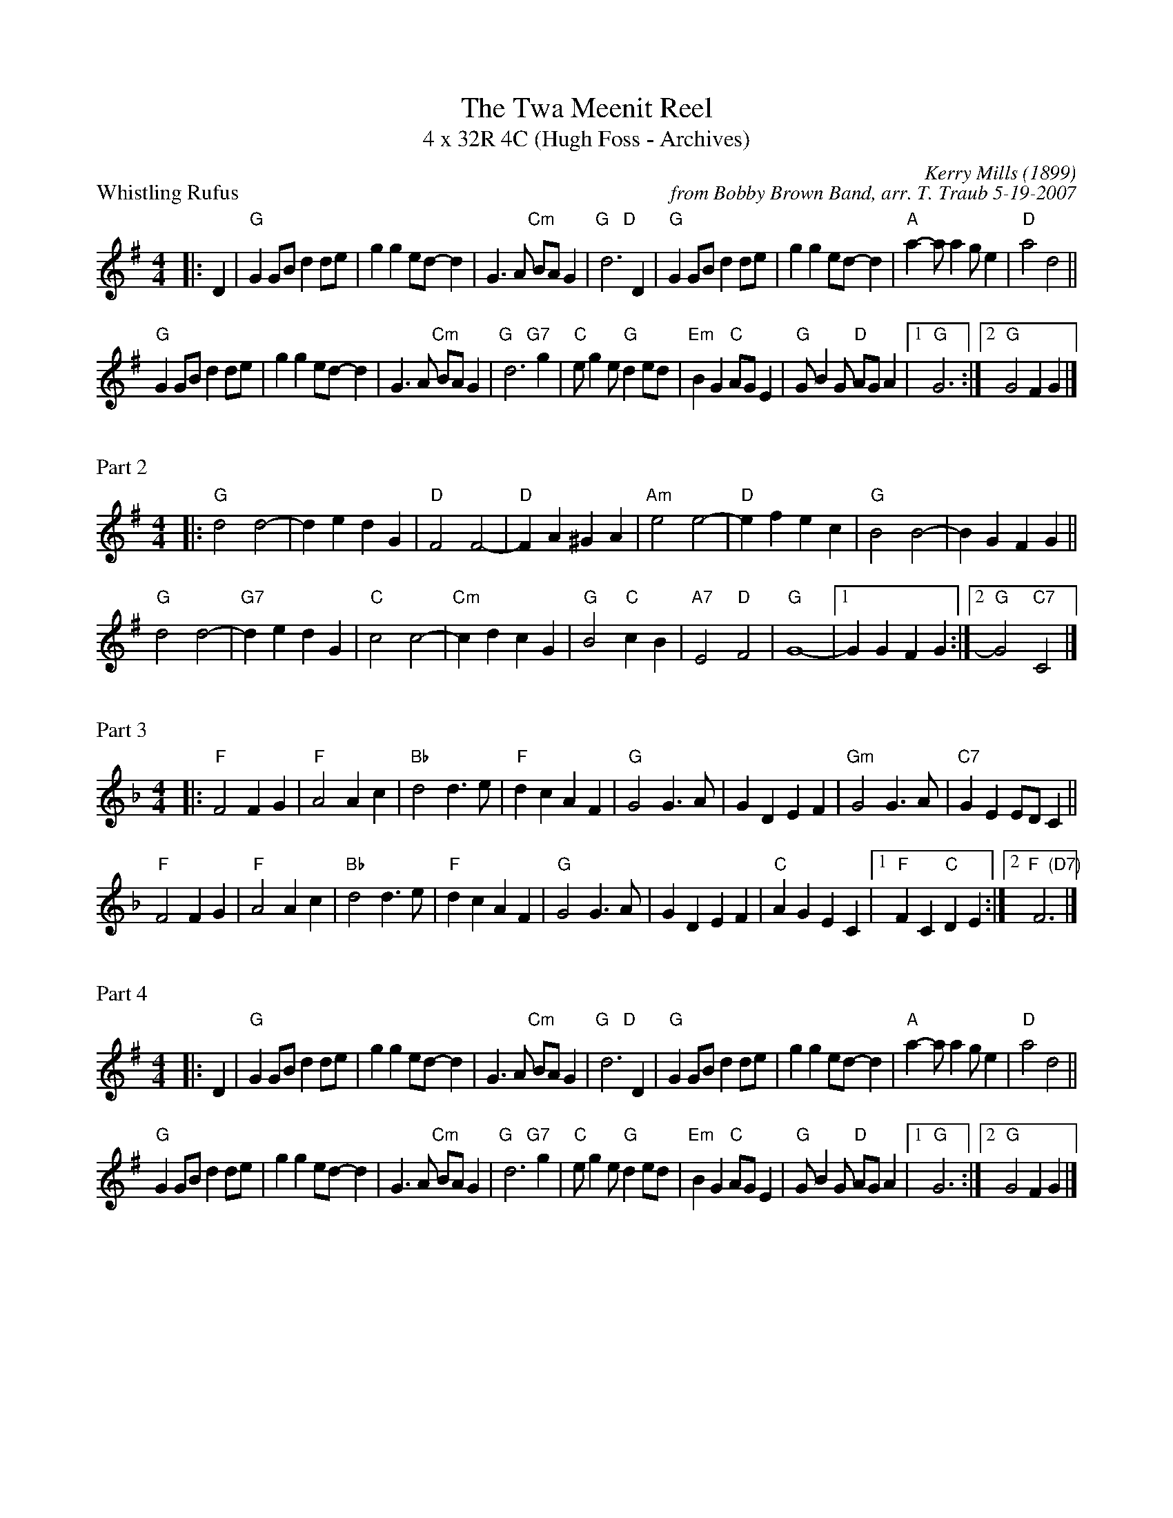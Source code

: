 X: 1
T: The Twa Meenit Reel
T: 4 x 32R 4C (Hugh Foss - Archives)
P: Whistling Rufus
C: Kerry Mills (1899)
C: from Bobby Brown Band, arr. T. Traub 5-19-2007
M: 4/4
L: 1/8
K: G
|: D2 |"G"G2 GB d2 de |g2 g2 ed-d2 | G3 A "Cm"BA G2| "G   D"d6 D2|"G"G2 GB d2 de|g2 g2 ed-d2| "A"a2-a a2 g e2| "D"a4 d4||
"G"G2 GB d2 de |g2 g2 ed-d2 | G3 A "Cm"BA G2| "G   G7"d6 g2|"C"e g2 e "G"d2 ed|"Em"B2 G2 "C"AG E2|"G"G B2 G "D"AG A2 | [1 "G"G6 :| [2 "G"G4 F2 G2 |]

X: 2
P: Part 2
M: 4/4
L: 1/8
K: G
|: "G"d4 d4-|d2 e2 d2 G2|"D"F4 F4-|"D"F2 A2 ^G2 A2|"Am"e4 e4-|"D"e2 f2 e2 c2|"G"B4 B4-|B2 G2 F2 G2||
"G"d4 d4-|"G7"d2 e2 d2 G2|"C"c4 c4-|"Cm"c2 d2 c2 G2|"G"B4 "C"c2 B2|"A7"E4 "D"F4|"G"G8-| [1 G2 G2 F2 G2 :| [2 "G"G4 "C7" C4 |]

X: 3
P: Part 3
M: 4/4
L: 1/8
K: F
|: "F"F4 F2 G2|"F"A4 A2 c2|"Bb"d4 d3 e|"F"d2 c2 A2 F2|"G"G4 G3 A|G2 D2 E2 F2|"Gm"G4 G3 A|"C7"G2 E2 ED C2||
"F"F4 F2 G2|"F"A4 A2 c2|"Bb"d4 d3 e|"F"d2 c2 A2 F2|"G"G4 G3 A|G2 D2 E2 F2|"C"A2 G2 E2 C2| [1 "F" F2 C2 "C"D2 E2 :| [2 "F  (D7)"F6 |]

X: 4
P: Part 4
M: 4/4
L: 1/8
K: G
|: D2 |"G"G2 GB d2 de |g2 g2 ed-d2 | G3 A "Cm"BA G2| "G   D"d6 D2|"G"G2 GB d2 de|g2 g2 ed-d2| "A"a2-a a2 g e2| "D"a4 d4||
"G"G2 GB d2 de |g2 g2 ed-d2 | G3 A "Cm"BA G2| "G   G7"d6 g2|"C"e g2 e "G"d2 ed|"Em"B2 G2 "C"AG E2|"G"G B2 G "D"AG A2 | [1 "G"G6 :| [2 "G"G4 F2 G2 |]
